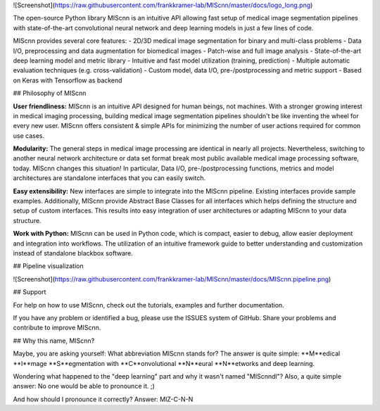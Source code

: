 ![Screenshot](https://raw.githubusercontent.com/frankkramer-lab/MIScnn/master/docs/logo_long.png)

The open-source Python library MIScnn is an intuitive API allowing fast setup of medical image segmentation pipelines with state-of-the-art convolutional neural network and deep learning models in just a few lines of code.

MIScnn provides several core features:
- 2D/3D medical image segmentation for binary and multi-class problems
- Data I/O, preprocessing and data augmentation for biomedical images
- Patch-wise and full image analysis
- State-of-the-art deep learning model and metric library
- Intuitive and fast model utilization (training, prediction)
- Multiple automatic evaluation techniques (e.g. cross-validation)
- Custom model, data I/O, pre-/postprocessing and metric support
- Based on Keras with Tensorflow as backend

## Philosophy of MIScnn

**User friendliness:**  
MIScnn is an intuitive API designed for human beings, not machines. With a stronger growing interest in medical imaging processing, building medical image segmentation pipelines shouldn't be like inventing the wheel for every new user. MIScnn offers consistent & simple APIs for minimizing the number of user actions required for common use cases.

**Modularity:**  
The general steps in medical image processing are identical in nearly all projects. Nevertheless, switching to another neural network architecture or data set format break most public available medical image processing software, today. MIScnn changes this situation! In particular, Data I/O, pre-/postprocessing functions, metrics and model architectures are standalone interfaces that you can easily switch.

**Easy extensibility:**  
New interfaces are simple to integrate into the MIScnn pipeline. Existing interfaces provide sample examples. Additionally, MIScnn provide Abstract Base Classes for all interfaces which helps defining the structure and setup of custom interfaces. This results into easy integration of user architectures or adapting MIScnn to your data structure.

**Work with Python:**  
MIScnn can be used in Python code, which is compact, easier to debug, allow easier deployment and integration into workflows. The utilization of an intuitive framework guide to better understanding and customization instead of standalone blackbox software.

## Pipeline visualization

![Screenshot](https://raw.githubusercontent.com/frankkramer-lab/MIScnn/master/docs/MIScnn.pipeline.png)

## Support

For help on how to use MIScnn, check out the tutorials, examples and further documentation.

If you have any problem or identified a bug, please use the ISSUES system of GitHub. Share your problems and contribute to improve MIScnn.

## Why this name, MIScnn?

Maybe, you are asking yourself: What abbreviation MIScnn stands for?  
The answer is quite simple: **M**edical **I**mage **S**egmentation with **C**onvolutional **N**eural **N**etworks and deep learning.

Wondering what happened to the "deep learning" part and why it wasn't named "MIScnndl"?   
Also, a quite simple answer: No one would be able to pronounce it. ;)

And how should I pronounce it correctly?  
Answer: MIZ-C-N-N
